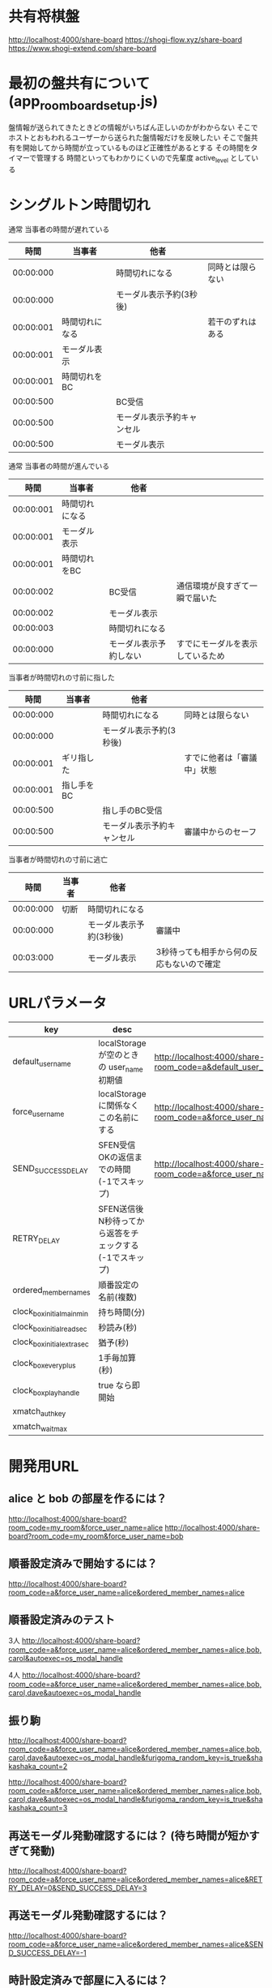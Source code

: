 * 共有将棋盤

  http://localhost:4000/share-board
  https://shogi-flow.xyz/share-board
  https://www.shogi-extend.com/share-board

* 最初の盤共有について (app_room_board_setup.js)

  盤情報が送られてきたときどの情報がいちばん正しいのかがわからない
  そこでホストとおもわれるユーザーから送られた盤情報だけを反映したい
  そこで盤共有を開始してから時間が立っているものほど正確性があるとする
  その時間をタイマーで管理する
  時間といってもわかりにくいので先輩度 active_level としている

* シングルトン時間切れ

  通常 当事者の時間が遅れている
  |-----------+----------------+----------------------------+------------------|
  |      時間 | 当事者         | 他者                       |                  |
  |-----------+----------------+----------------------------+------------------|
  | 00:00:000 |                | 時間切れになる             | 同時とは限らない |
  | 00:00:000 |                | モーダル表示予約(3秒後)    |                  |
  | 00:00:001 | 時間切れになる |                            | 若干のずれはある |
  | 00:00:001 | モーダル表示   |                            |                  |
  | 00:00:001 | 時間切れをBC   |                            |                  |
  | 00:00:500 |                | BC受信                     |                  |
  | 00:00:500 |                | モーダル表示予約キャンセル |                  |
  | 00:00:500 |                | モーダル表示               |                  |
  |-----------+----------------+----------------------------+------------------|

  通常 当事者の時間が進んでいる
  |-----------+----------------+------------------------+----------------------------------|
  |      時間 | 当事者         | 他者                   |                                  |
  |-----------+----------------+------------------------+----------------------------------|
  | 00:00:001 | 時間切れになる |                        |                                  |
  | 00:00:001 | モーダル表示   |                        |                                  |
  | 00:00:001 | 時間切れをBC   |                        |                                  |
  | 00:00:002 |                | BC受信                 | 通信環境が良すぎて一瞬で届いた   |
  | 00:00:002 |                | モーダル表示           |                                  |
  | 00:00:003 |                | 時間切れになる         |                                  |
  | 00:00:000 |                | モーダル表示予約しない | すでにモーダルを表示しているため |
  |-----------+----------------+------------------------+----------------------------------|

  当事者が時間切れの寸前に指した
  |-----------+------------+----------------------------+----------------------------|
  |      時間 | 当事者     | 他者                       |                            |
  |-----------+------------+----------------------------+----------------------------|
  | 00:00:000 |            | 時間切れになる             | 同時とは限らない           |
  | 00:00:000 |            | モーダル表示予約(3秒後)    |                            |
  | 00:00:001 | ギリ指した |                            | すでに他者は「審議中」状態 |
  | 00:00:001 | 指し手をBC |                            |                            |
  | 00:00:500 |            | 指し手のBC受信             |                            |
  | 00:00:500 |            | モーダル表示予約キャンセル | 審議中からのセーフ         |
  |-----------+------------+----------------------------+----------------------------|

  当事者が時間切れの寸前に逃亡
  |-----------+--------+-------------------------+-------------------------------------------|
  |      時間 | 当事者 | 他者                    |                                           |
  |-----------+--------+-------------------------+-------------------------------------------|
  | 00:00:000 | 切断   | 時間切れになる          |                                           |
  | 00:00:000 |        | モーダル表示予約(3秒後) | 審議中                                    |
  | 00:03:000 |        | モーダル表示            | 3秒待っても相手から何の反応もないので確定 |
  |-----------+--------+-------------------------+-------------------------------------------|

* URLパラメータ

  |-----------------------------+---------------------------------------------------------+-----------------------------------------------------------------------------------------|
  | key                         | desc                                                    | Example                                                                                 |
  |-----------------------------+---------------------------------------------------------+-----------------------------------------------------------------------------------------|
  | default_user_name           | localStorage が空のときの user_name 初期値              | http://localhost:4000/share-board?room_code=a&default_user_name=bob                       |
  | force_user_name             | localStorage に関係なくこの名前にする                   | http://localhost:4000/share-board?room_code=a&force_user_name=alice                       |
  | SEND_SUCCESS_DELAY          | SFEN受信OKの返信までの時間 (-1でスキップ)               | http://localhost:4000/share-board?room_code=a&force_user_name=alice&SEND_SUCCESS_DELAY=-1 |
  | RETRY_DELAY                 | SFEN送信後N秒待ってから返答をチェックする(-1でスキップ) |                                                                                         |
  | ordered_member_names        | 順番設定の名前(複数)                                    |                                                                                         |
  | clock_box_initial_main_min  | 持ち時間(分)                                            |                                                                                         |
  | clock_box_initial_read_sec  | 秒読み(秒)                                              |                                                                                         |
  | clock_box_initial_extra_sec | 猶予(秒)                                                |                                                                                         |
  | clock_box_every_plus        | 1手毎加算(秒)                                           |                                                                                         |
  | clock_box_play_handle       | true なら即開始                                         |                                                                                         |
  | xmatch_auth_key            |                                                         |                                                                                         |
  | xmatch_wait_max               |                                                         |                                                                                         |
  |-----------------------------+---------------------------------------------------------+-----------------------------------------------------------------------------------------|

* 開発用URL

** alice と bob の部屋を作るには？

  http://localhost:4000/share-board?room_code=my_room&force_user_name=alice
  http://localhost:4000/share-board?room_code=my_room&force_user_name=bob

** 順番設定済みで開始するには？

   http://localhost:4000/share-board?room_code=a&force_user_name=alice&ordered_member_names=alice

** 順番設定済みのテスト

   3人
   http://localhost:4000/share-board?room_code=a&force_user_name=alice&ordered_member_names=alice,bob,carol&autoexec=os_modal_handle

   4人
   http://localhost:4000/share-board?room_code=a&force_user_name=alice&ordered_member_names=alice,bob,carol,dave&autoexec=os_modal_handle

** 振り駒

   # 常に反転 x 2回 なので 歩5枚
   http://localhost:4000/share-board?room_code=a&force_user_name=alice&ordered_member_names=alice,bob,carol,dave&autoexec=os_modal_handle&furigoma_random_key=is_true&shakashaka_count=2

   # 常に反転 x 3回 なので と金5枚
   http://localhost:4000/share-board?room_code=a&force_user_name=alice&ordered_member_names=alice,bob,carol,dave&autoexec=os_modal_handle&furigoma_random_key=is_true&shakashaka_count=3

** 再送モーダル発動確認するには？ (待ち時間が短かすぎて発動)

   http://localhost:4000/share-board?room_code=a&force_user_name=alice&ordered_member_names=alice&RETRY_DELAY=0&SEND_SUCCESS_DELAY=3

** 再送モーダル発動確認するには？

   http://localhost:4000/share-board?room_code=a&force_user_name=alice&ordered_member_names=alice&SEND_SUCCESS_DELAY=-1

** 時計設定済みで部屋に入るには？

   http://localhost:4000/share-board?room_code=my_room&force_user_name=alice&clock_box_initial_main_min=1&clock_box_initial_read_sec=30&clock_box_initial_extra_sec=60&clock_box_every_plus=0&clock_box_play_handle=true

** プリセット指定

   http://localhost:4000/share-board?board_preset_key=八枚落ち

** 自動マッチング

   http://localhost:4000/share-board?autoexec=xmatch_modal_handle

** 順番設定あり・時計あり・すぐ時間切れになる

   http://localhost:4000/share-board?room_code=my_room&force_user_name=alice&ordered_member_names=alice,bob&RETRY_DELAY=-1&clock_box_initial_main_min=0&clock_box_initial_read_sec=3&clock_box_initial_extra_sec=0&clock_box_every_plus=0&clock_box_play_handle=true
   http://localhost:4000/share-board?room_code=my_room&force_user_name=bob&ordered_member_names=alice,bob&RETRY_DELAY=-1&clock_box_initial_main_min=0&clock_box_initial_read_sec=3&clock_box_initial_extra_sec=0&clock_box_every_plus=0&clock_box_play_handle=true

** 観戦者だけでチャット (alice が対局者で bob, carol が観戦で、自分が bob)

   http://localhost:4000/share-board?room_code=a&force_user_name=bob&ordered_member_names=alice,bob,carol&autoexec=message_modal_handle

** メンバーステイタス確認

*** 接続切れ

   http://localhost:4000/share-board?room_code=my_room&member_is_disconnect=true

*** よそ見中

   http://localhost:4000/share-board?room_code=my_room&member_is_window_blur=true

** 対局時計をONにして起動する(あと持ち時間0)

   http://localhost:4000/share-board?autoexec=cc_create,cc_modal_handle&clock_box_initial_main_min=0

** 順番設定済み + 対局時計ON

   http://localhost:4000/share-board?room_code=a&force_user_name=alice&ordered_member_names=alice,bob&autoexec=cc_create
